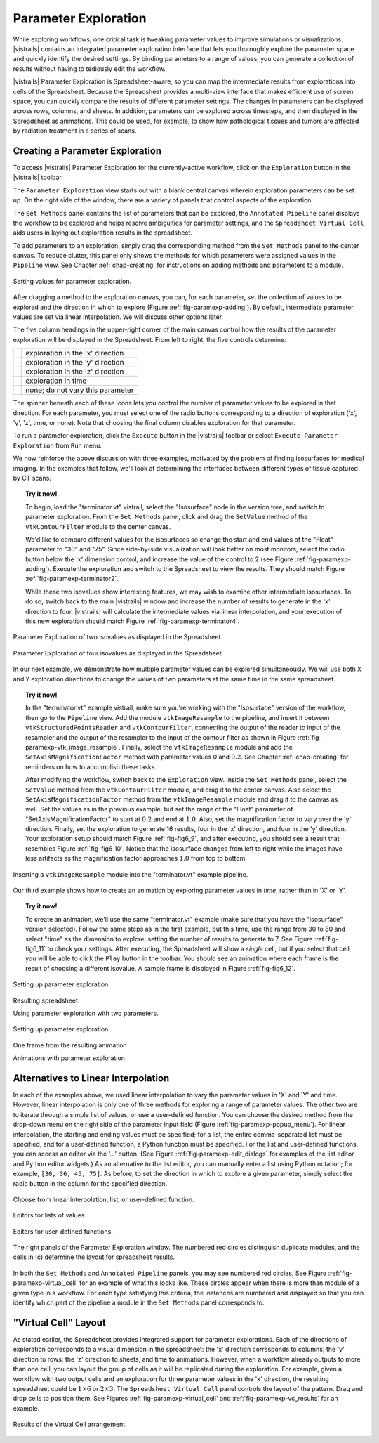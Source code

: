 .. _chap-paramexploration:

***********************
Parameter Exploration
***********************

.. index::
   single: parameter exploration
   pair: parameters; exploring

.. index{parameters!exploring|see{parameter exploration}}

.. %README: This chapter contains a lot of figures. Despite LaTeX's best
.. %efforts to make the figures and the text "play nice" together, I had
.. %to insert a few manual pagebreaks to make the layout more smooth.
.. %Feel free to remove or move them when this chapter gets revised again.
.. %(draperg 29may2008)

While exploring workflows, one critical task is tweaking parameter
values to improve simulations or visualizations.  |vistrails| contains
an integrated parameter exploration interface that lets you
thoroughly explore the parameter space and quickly identify the
desired settings.  By binding parameters to a range of values, you
can generate a collection of results without having to tediously edit
the workflow.

.. index:: 
   pair: parameter exploration; spreadsheet
   pair: spreadsheet; parameter exploration
   single: animation

|vistrails| Parameter Exploration is Spreadsheet-aware, so you can map the
intermediate results from explorations into cells of the Spreadsheet.
Because the Spreadsheet provides a multi-view interface that
makes efficient use of screen space, you can quickly compare the
results of different parameter settings.  The changes in parameters
can be displayed across rows, columns, and sheets.  In addition, parameters can be explored across timesteps, and then displayed in the Spreadsheet as animations.  This could be used, for example, to show how pathological tissues and tumors are affected by radiation treatment in a series of scans.

Creating a Parameter Exploration
================================

To access |vistrails| Parameter Exploration for the currently-active workflow, click
on the ``Exploration`` button in the |vistrails| toolbar.

The ``Parameter Exploration`` view starts out with a blank central canvas wherein
exploration parameters can be set up.  On the right side of
the window, there are a variety of panels that control aspects of the
exploration.

The ``Set Methods`` panel contains the list of parameters that can
be explored, the ``Annotated Pipeline`` panel displays
the workflow to be explored and helps resolve ambiguities for parameter
settings, and the ``Spreadsheet Virtual Cell`` aids users in
laying out exploration results in the spreadsheet.

.. %(shown in Figure :ref:`fig-fig6_1})
.. %(See Figure :ref:`fig-paramexp-panels` for a close-up view of each of these panels.)
.. %.. figure::[h]
.. %   :align: center
.. %   :width=0.7\linewidth,clip=false]{fig6_1.png}}
.. %   Parameter Exploration View}
.. %.. _fig-fig6_1}
.. %  

.. index::
   pair: parameter exploration; adding parameters

To add parameters to
an exploration, simply drag the corresponding method from the
``Set Methods`` panel to the center canvas.  To reduce
clutter, this panel only shows the methods for which parameters were
assigned values in the ``Pipeline`` view.  See
Chapter :ref:`chap-creating` for instructions on adding methods and
parameters to a module.

.. _fig-paramexp-adding:

.. figure:: figures/parameter_exploration/fig6_6.png
   :align: center
   :width: 6in

   Setting values for parameter exploration.

.. index::
   pair: parameter exploration; setting values

After dragging a method to the exploration canvas, you can, for each parameter, set the
collection of values to be explored and the direction in which to
explore (Figure :ref:`fig-paramexp-adding`).
By default, intermediate parameter values are set via linear interpolation. We will discuss other options later. 

.. index::
   pair: parameter exploration; running
   pair: parameter exploration; directions

The five column headings in the upper-right corner of the
main canvas control how the results of the parameter exploration will be displayed in the Spreadsheet. From left to right, the five controls determine:

.. |dirx| image:: figures/parameter_exploration/direction_button_x.png
   :width: 0.5in

.. |diry| image:: figures/parameter_exploration/direction_button_y.png
   :width: 0.5in

.. |dirz| image:: figures/parameter_exploration/direction_button_z.png
   :width: 0.5in

.. |dirtime| image:: figures/parameter_exploration/direction_button_time.png
   :width: 0.5in

.. |dirno| image:: figures/parameter_exploration/direction_button_no.png
   :width: 0.5in

+-------------+----------------------------------+
|   |dirx|    | exploration in the 'x' direction |
+-------------+----------------------------------+
|   |dirx|    | exploration in the 'y' direction |
+-------------+----------------------------------+
|   |dirx|    | exploration in the 'z' direction |
+-------------+----------------------------------+
|  |dirtime|  | exploration in time              |
+-------------+----------------------------------+
|   |dirno|   | none; do not vary this parameter |
+-------------+----------------------------------+ 

The spinner beneath each
of these icons lets you control the number of parameter values to be explored in that direction. For each parameter, you must select one of
the radio buttons corresponding to a direction of exploration ('x', 'y', 'z', time, or none).   Note that choosing the final column disables
exploration for that parameter.


To run a parameter exploration,
click the ``Execute`` button in the |vistrails| toolbar or
select ``Execute Parameter Exploration`` from
``Run`` menu.

We now reinforce the above discussion with three examples, motivated by the problem of finding isosurfaces for medical imaging.  In the examples that follow, we'll look at determining the interfaces between different types of tissue captured by CT scans.  

.. topic:: Try it now!

   To begin, load the "terminator.vt" vistrail, select the "Isosurface" node in the version tree, and switch to parameter exploration.  From the ``Set Methods`` panel, click and drag the ``SetValue`` method of the ``vtkContourFilter`` module to the center canvas.

   We'd like to compare different values for the isosurfaces so change the start and end values of the "Float" parameter to "30" and "75".  Since side-by-side visualization will look better on most monitors, select the radio button below the 'x' dimension control, and increase the value of the control to 2 (see Figure :ref:`fig-paramexp-adding`). Execute the exploration and switch to the Spreadsheet to view the results.  They should match Figure :ref:`fig-paramexp-terminator2`.

   While these two isovalues show interesting features, we may wish to examine other intermediate isosurfaces.  To do so, switch back to the main |vistrails| window and increase the number of results to generate in the 'x' direction to four.  |vistrails| will calculate the intermediate values via linear interpolation, and your execution of this new exploration should match Figure :ref:`fig-paramexp-terminator4`.

.. _fig-paramexp-terminator2:

.. figure:: /figures/parameter_exploration/fig6_7.png
   :align: center
   :height: 2.2in

   Parameter Exploration of two isovalues as displayed in the Spreadsheet.

.. _fig-paramexp-terminator4:

.. figure:: /figures/parameter_exploration/fig6_8.png
   :align: center
   :height: 2.2in

   Parameter Exploration of four isovalues as displayed in the Spreadsheet.


In our next example, we demonstrate how multiple parameter values can be explored simultaneously. We will use both ``X`` and ``Y`` exploration directions to change the values of two parameters at the same time in the same spreadsheet.

.. topic:: Try it now!

   In the "terminator.vt" example vistrail, make sure you're working with the "Isosurface" version of the workflow, then go to the ``Pipeline`` view. Add the module ``vtkImageResample`` to the pipeline, and insert it between ``vtkStructuredPointsReader`` and ``vtkContourFilter``, connecting the output of the reader to input of the resampler and the output of the resampler to the input of the contour filter as shown in Figure :ref:`fig-paramexp-vtk_image_resample`.  Finally, select the ``vtkImageResample`` module and add the ``SetAxisMagnificationFactor`` method with parameter values 0 and :math:`0.2`.  See Chapter :ref:`chap-creating` for reminders on how to accomplish these tasks.

   After modifying the workflow, switch back to the ``Exploration`` view. Inside the ``Set Methods`` panel, select the ``SetValue`` method from the ``vtkContourFilter`` module, and drag it to the center canvas.  Also select the ``SetAxisMagnificationFactor`` method from the ``vtkImageResample`` module and drag it to the canvas as well. Set the values as in the previous example, but set the range of the "Float" parameter of "SetAxisMagnificationFactor" to start at :math:`0.2` and end at :math:`1.0`.  Also, set the magnification factor to vary over the 'y' direction.  Finally, set the exploration to generate 16 results, four in the 'x' direction, and four in the 'y' direction.  Your exploration setup should match Figure :ref:`fig-fig6_9`, and after executing, you should see a result that resembles Figure :ref:`fig-fig6_10`.  Notice that the isosurface changes from left to right while the images have less artifacts as the magnification factor approaches :math:`1.0` from top to bottom.

.. _fig-paramexp-vtk_image_resample:

.. figure:: figures/parameter_exploration/vtkImageResample.png
   :align: center
   :width: 2in

   Inserting a ``vtkImageResample`` module into the "terminator.vt" example pipeline.

Our third example shows how to create an animation by exploring parameter values in *time*, rather than in 'X' or 'Y'.

.. index:: animation

.. topic:: Try it now!

   To create an animation, we'll use the same "terminator.vt" example (make sure that you have the "Isosurface" version selected).  Follow the same steps as in the first example, but this time, use the range from 30 to 80 and select "time" as the dimension to explore, setting the number of results to generate to 7.  See Figure :ref:`fig-fig6_11` to check your settings.  After executing, the Spreadsheet will show a *single* cell, but if you select that cell, you will be able to click the ``Play`` button in the toolbar.  You should see an animation where each frame is the result of choosing a different isovalue.  A sample frame is displayed in Figure :ref:`fig-fig6_12`.

.. _fig-fig6_9:

.. figure:: figures/parameter_exploration/fig6_9.png
   :align: center 
   :width: 70%

   Setting up parameter exploration.

.. _fig-fig6_10:

.. figure:: figures/parameter_exploration/fig6_10.png
   :align: center
   :width: 70%

   Resulting spreadsheet.

   Using parameter exploration with two parameters.

.. _fig-fig6_11:

.. figure:: figures/parameter_exploration/fig6_11.png
   :align: center
   :width: 5.99in

   Setting up parameter exploration

.. _fig-fig6_12:

.. figure:: figures/parameter_exploration/fig6_12.png
   :align: center
   :width: 50%

   One frame from the resulting animation

   Animations with parameter exploration

Alternatives to Linear Interpolation
====================================

In each of the examples above, we used linear interpolation to vary the parameter values in 'X' and 'Y' and time. However, linear interpolation is only one of three methods for exploring a range of parameter values. The other two are to iterate through a simple list of values, or use a user-defined function.  You can choose the desired method
from the drop-down menu on the right side of the parameter input field (Figure :ref:`fig-paramexp-popup_menu`).
For linear interpolation, the starting and ending values must be
specified; for a list, the entire comma-separated list must be
specified, and for a user-defined function, a Python function must be
specified.  For the list and user-defined functions, you can access an
editor via the '...' button.  (See Figure :ref:`fig-paramexp-edit_dialogs` for examples of the list editor and Python editor widgets.)  As an alternative to the list editor,
you can manually enter a list using Python notation; for example,
``[30, 36, 45, 75]``.  As before, to set the direction in which to explore a
given parameter, simply select the radio button in the column for the
specified direction.

.. _fig-paramexp-popup_menu:

.. figure:: figures/parameter_exploration/popup_menu.png
   :align: center
   :width: 2in

   Choose from linear interpolation, list, or user-defined function.

.. _fig-paramexp-edit_dialogs:

.. figure:: figures/parameter_exploration/list_edit.png
   :align: center
   :height: 2in

   Editors for lists of values.

.. figure:: figures/parameter_exploration/user_func_edit.png
   :align: center
   :height: 2in

   Editors for user-defined functions.

.. _fig-paramexp-panels:

.. figure:: figures/parameter_exploration/set_methods.png
   :align: center
   :width: 2.0in

.. figure:: figures/parameter_exploration/annotated_pipeline.png
   :align: center
   :width: 2.0in

.. _fig-paramexp-virtual_cell:

.. figure:: figures/parameter_exploration/virtual_cell.png
   :align: center
   :width: 2.0in

   The right panels of the Parameter Exploration window.  The numbered red circles distinguish duplicate modules, and the cells in (c) determine the layout for spreadsheet results.

In both the ``Set Methods`` and ``Annotated Pipeline`` panels, you may see numbered red circles.  See Figure :ref:`fig-paramexp-virtual_cell` for an example of what this looks like.
These circles appear when there is more than module of a given type in
a workflow.  For each type satisfying this criteria, the instances are
numbered and displayed so that you can identify which part of the
pipeline a module in the ``Set Methods`` panel corresponds
to.

"Virtual Cell" Layout
=====================

.. index::
   pair: spreadsheet; parameter exploration
   pair: spreadsheet; virtual cell

As stated earlier, the Spreadsheet provides integrated support
for parameter explorations.  Each of the directions of exploration
corresponds to a visual dimension in the spreadsheet: the 'x'
direction corresponds to columns; the 'y' direction to rows; the
'z' direction to sheets; and time to animations.  However, when
a workflow already outputs to more than one cell, you can layout the
group of cells as it will be replicated during the exploration.  For
example, given a workflow with two output cells and an exploration for
three parameter values in the 'x' direction, the resulting
spreadsheet could be :math:`1\times6` or :math:`2\times3`.  The
``Spreadsheet Virtual Cell`` panel controls the layout of
the pattern.  Drag and drop cells to position them.  See
Figures :ref:`fig-paramexp-virtual_cell` and :ref:`fig-paramexp-vc_results`
for an example.

.. _fig-paramexp-vc_results:

.. figure:: figures/parameter_exploration/fig6_3.png
   :align: center
   :width: 70%

   Results of the Virtual Cell arrangement.

.. %TODO insert an example here!

.. index:: parameter exploration